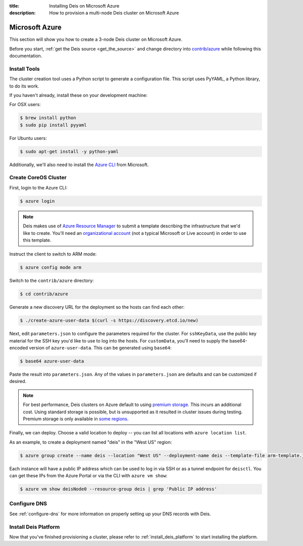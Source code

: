 :title: Installing Deis on Microsoft Azure
:description: How to provision a multi-node Deis cluster on Microsoft Azure

.. _deis_on_azure:

Microsoft Azure
===============

This section will show you how to create a 3-node Deis cluster on Microsoft Azure.

Before you start, :ref:`get the Deis source <get_the_source>` and change directory into `contrib/azure`_
while following this documentation.


Install Tools
-------------

The cluster creation tool uses a Python script to generate a configuration file.
This script uses PyYAML, a Python library, to do its work.

If you haven't already, install these on your development machine:

For OSX users:

.. code-block:: console

    $ brew install python
    $ sudo pip install pyyaml

For Ubuntu users:

.. code-block:: console

    $ sudo apt-get install -y python-yaml

Additionally, we'll also need to install the `Azure CLI`_ from Microsoft.

Create CoreOS Cluster
---------------------

First, login to the Azure CLI:

.. code-block:: console

    $ azure login

.. note::

    Deis makes use of `Azure Resource Manager`_ to submit a template
    describing the infrastructure that we'd like to create. You'll need an
    `organizational account`_ (not a typical Microsoft or Live account) in order to
    use this template.

Instruct the client to switch to ARM mode:

.. code-block:: console

    $ azure config mode arm

Switch to the ``contrib/azure`` directory:

.. code-block:: console

    $ cd contrib/azure

Generate a new discovery URL for the deployment so the hosts can find each other:

.. code-block:: console

    $ ./create-azure-user-data $(curl -s https://discovery.etcd.io/new)

Next, edit ``parameters.json`` to configure the parameters required for the
cluster. For ``sshKeyData``, use the public key material for the SSH key you'd like
to use to log into the hosts. For ``customData``, you'll need to supply the
base64-encoded version of ``azure-user-data``. This can be generated using ``base64``:

.. code-block:: console

    $ base64 azure-user-data

Paste the result into ``parameters.json``. Any of the values in ``parameters.json``
are defaults and can be customized if desired.

.. note::

  For best performance, Deis clusters on Azure default to using `premium storage`_.
  This incurs an additional cost. Using standard storage is possible, but is unsupported
  as it resulted in cluster issues during testing. Premium storage is only available
  in `some regions`_.

Finally, we can deploy. Choose a valid location to deploy -- you can list all locations
with ``azure location list``.

As an example, to create a deployment named "deis" in the "West US" region:

.. code-block:: console

    $ azure group create --name deis --location "West US" --deployment-name deis --template-file arm-template.json --parameters-file parameters.json

Each instance will have a public IP address which can be used to log in via SSH
or as a tunnel endpoint for ``deisctl``. You can get these IPs from the Azure Portal
or via the CLI with ``azure vm show``:

.. code-block:: console

    $ azure vm show deisNode0 --resource-group deis | grep 'Public IP address'

Configure DNS
-------------

See :ref:`configure-dns` for more information on properly setting up your DNS records with Deis.


Install Deis Platform
---------------------

Now that you've finished provisioning a cluster, please refer to :ref:`install_deis_platform` to
start installing the platform.

.. _`Azure CLI`: https://azure.microsoft.com/en-us/documentation/articles/xplat-cli-install/
.. _`Azure Resource Manager`: https://azure.microsoft.com/en-us/documentation/articles/resource-manager-deployment-model/
.. _`contrib/azure`: https://github.com/deis/deis/tree/master/contrib/azure
.. _`organizational account`: http://www.brucebnews.com/2013/04/the-difference-between-a-microsoft-account-and-an-office-365-account/
.. _`premium storage`: https://azure.microsoft.com/en-us/services/storage/premium-storage/
.. _`some regions`: https://azure.microsoft.com/en-us/regions/#services
